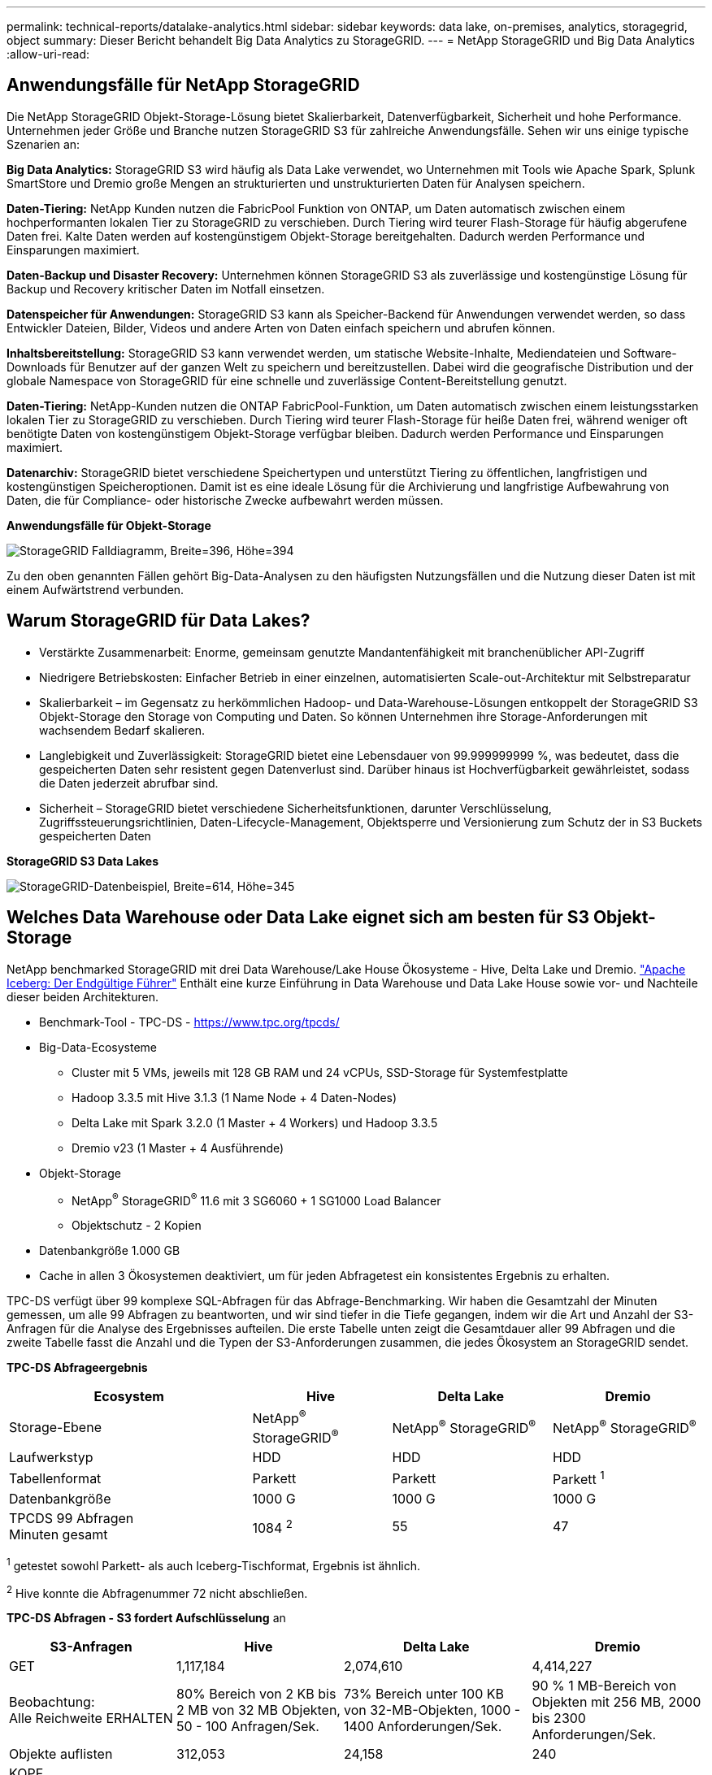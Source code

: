 ---
permalink: technical-reports/datalake-analytics.html 
sidebar: sidebar 
keywords: data lake, on-premises, analytics, storagegrid, object 
summary: Dieser Bericht behandelt Big Data Analytics zu StorageGRID. 
---
= NetApp StorageGRID und Big Data Analytics
:allow-uri-read: 




== Anwendungsfälle für NetApp StorageGRID

Die NetApp StorageGRID Objekt-Storage-Lösung bietet Skalierbarkeit, Datenverfügbarkeit, Sicherheit und hohe Performance. Unternehmen jeder Größe und Branche nutzen StorageGRID S3 für zahlreiche Anwendungsfälle. Sehen wir uns einige typische Szenarien an:

*Big Data Analytics:* StorageGRID S3 wird häufig als Data Lake verwendet, wo Unternehmen mit Tools wie Apache Spark, Splunk SmartStore und Dremio große Mengen an strukturierten und unstrukturierten Daten für Analysen speichern.

*Daten-Tiering:* NetApp Kunden nutzen die FabricPool Funktion von ONTAP, um Daten automatisch zwischen einem hochperformanten lokalen Tier zu StorageGRID zu verschieben. Durch Tiering wird teurer Flash-Storage für häufig abgerufene Daten frei. Kalte Daten werden auf kostengünstigem Objekt-Storage bereitgehalten. Dadurch werden Performance und Einsparungen maximiert.

*Daten-Backup und Disaster Recovery:* Unternehmen können StorageGRID S3 als zuverlässige und kostengünstige Lösung für Backup und Recovery kritischer Daten im Notfall einsetzen.

*Datenspeicher für Anwendungen:* StorageGRID S3 kann als Speicher-Backend für Anwendungen verwendet werden, so dass Entwickler Dateien, Bilder, Videos und andere Arten von Daten einfach speichern und abrufen können.

*Inhaltsbereitstellung:* StorageGRID S3 kann verwendet werden, um statische Website-Inhalte, Mediendateien und Software-Downloads für Benutzer auf der ganzen Welt zu speichern und bereitzustellen. Dabei wird die geografische Distribution und der globale Namespace von StorageGRID für eine schnelle und zuverlässige Content-Bereitstellung genutzt.

*Daten-Tiering:* NetApp-Kunden nutzen die ONTAP FabricPool-Funktion, um Daten automatisch zwischen einem leistungsstarken lokalen Tier zu StorageGRID zu verschieben. Durch Tiering wird teurer Flash-Storage für heiße Daten frei, während weniger oft benötigte Daten von kostengünstigem Objekt-Storage verfügbar bleiben. Dadurch werden Performance und Einsparungen maximiert.

*Datenarchiv:* StorageGRID bietet verschiedene Speichertypen und unterstützt Tiering zu öffentlichen, langfristigen und kostengünstigen Speicheroptionen. Damit ist es eine ideale Lösung für die Archivierung und langfristige Aufbewahrung von Daten, die für Compliance- oder historische Zwecke aufbewahrt werden müssen.

*Anwendungsfälle für Objekt-Storage*

image:../media/datalake-analytics/image1.png["StorageGRID Falldiagramm, Breite=396, Höhe=394"]

Zu den oben genannten Fällen gehört Big-Data-Analysen zu den häufigsten Nutzungsfällen und die Nutzung dieser Daten ist mit einem Aufwärtstrend verbunden.



== Warum StorageGRID für Data Lakes?

* Verstärkte Zusammenarbeit: Enorme, gemeinsam genutzte Mandantenfähigkeit mit branchenüblicher API-Zugriff
* Niedrigere Betriebskosten: Einfacher Betrieb in einer einzelnen, automatisierten Scale-out-Architektur mit Selbstreparatur
* Skalierbarkeit – im Gegensatz zu herkömmlichen Hadoop- und Data-Warehouse-Lösungen entkoppelt der StorageGRID S3 Objekt-Storage den Storage von Computing und Daten. So können Unternehmen ihre Storage-Anforderungen mit wachsendem Bedarf skalieren.
* Langlebigkeit und Zuverlässigkeit: StorageGRID bietet eine Lebensdauer von 99.999999999 %, was bedeutet, dass die gespeicherten Daten sehr resistent gegen Datenverlust sind. Darüber hinaus ist Hochverfügbarkeit gewährleistet, sodass die Daten jederzeit abrufbar sind.
* Sicherheit – StorageGRID bietet verschiedene Sicherheitsfunktionen, darunter Verschlüsselung, Zugriffssteuerungsrichtlinien, Daten-Lifecycle-Management, Objektsperre und Versionierung zum Schutz der in S3 Buckets gespeicherten Daten


*StorageGRID S3 Data Lakes*

image:../media/datalake-analytics/image2.png["StorageGRID-Datenbeispiel, Breite=614, Höhe=345"]



== Welches Data Warehouse oder Data Lake eignet sich am besten für S3 Objekt-Storage

NetApp benchmarked StorageGRID mit drei Data Warehouse/Lake House Ökosysteme - Hive, Delta Lake und Dremio. https://www.dremio.com/wp-content/uploads/2023/02/apache-iceberg-TDG_ER1.pdf?aliId=eyJpIjoieDRUYjFKN2ZMbXhTRnFRWCIsInQiOiJIUUw0djJsWnlJa21iNUsyQURRalNnPT0ifQ%253D%253D["Apache Iceberg: Der Endgültige Führer"] Enthält eine kurze Einführung in Data Warehouse und Data Lake House sowie vor- und Nachteile dieser beiden Architekturen.

* Benchmark-Tool - TPC-DS - https://www.tpc.org/tpcds/[]
* Big-Data-Ecosysteme
+
** Cluster mit 5 VMs, jeweils mit 128 GB RAM und 24 vCPUs, SSD-Storage für Systemfestplatte
** Hadoop 3.3.5 mit Hive 3.1.3 (1 Name Node + 4 Daten-Nodes)
** Delta Lake mit Spark 3.2.0 (1 Master + 4 Workers) und Hadoop 3.3.5
** Dremio v23 (1 Master + 4 Ausführende)


* Objekt-Storage
+
** NetApp^®^ StorageGRID^®^ 11.6 mit 3 SG6060 + 1 SG1000 Load Balancer
** Objektschutz - 2 Kopien


* Datenbankgröße 1.000 GB
* Cache in allen 3 Ökosystemen deaktiviert, um für jeden Abfragetest ein konsistentes Ergebnis zu erhalten.


TPC-DS verfügt über 99 komplexe SQL-Abfragen für das Abfrage-Benchmarking. Wir haben die Gesamtzahl der Minuten gemessen, um alle 99 Abfragen zu beantworten, und wir sind tiefer in die Tiefe gegangen, indem wir die Art und Anzahl der S3-Anfragen für die Analyse des Ergebnisses aufteilen. Die erste Tabelle unten zeigt die Gesamtdauer aller 99 Abfragen und die zweite Tabelle fasst die Anzahl und die Typen der S3-Anforderungen zusammen, die jedes Ökosystem an StorageGRID sendet.

*TPC-DS Abfrageergebnis*

[cols="35%,20%,23%,22%"]
|===
| Ecosystem | Hive | Delta Lake | Dremio 


| Storage-Ebene | NetApp^®^ StorageGRID^®^ | NetApp^®^ StorageGRID^®^ | NetApp^®^ StorageGRID^®^ 


| Laufwerkstyp | HDD | HDD | HDD 


| Tabellenformat | Parkett | Parkett | Parkett ^1^ 


| Datenbankgröße | 1000 G | 1000 G | 1000 G 


| TPCDS 99 Abfragen +
Minuten gesamt | 1084 ^2^ | 55 | 47 
|===
^1^ getestet sowohl Parkett- als auch Iceberg-Tischformat, Ergebnis ist ähnlich.

^2^ Hive konnte die Abfragenummer 72 nicht abschließen.

*TPC-DS Abfragen - S3 fordert Aufschlüsselung* an

[cols="24%,24%,27%,25%"]
|===
| S3-Anfragen | Hive | Delta Lake | Dremio 


| GET | 1,117,184 | 2,074,610 | 4,414,227 


| Beobachtung: +
Alle Reichweite ERHALTEN | 80% Bereich von 2 KB bis 2 MB von 32 MB Objekten, 50 - 100 Anfragen/Sek. | 73% Bereich unter 100 KB von 32-MB-Objekten, 1000 - 1400 Anforderungen/Sek. | 90 % 1 MB-Bereich von Objekten mit 256 MB, 2000 bis 2300 Anforderungen/Sek. 


| Objekte auflisten | 312,053 | 24,158 | 240 


| KOPF +
(Nicht vorhandenes Objekt) | 156,027 | 12,103 | 192 


| KOPF +
(Vorhandenes Objekt) | 982,126 | 922,732 | 1,845 


| Gesamtanforderungen | 2,567,390 | 3,033,603 | 4,416,504 
|===
Vom ersten Tisch aus sehen wir Delta Lake und Dremio sind viel schneller als Hive. Aus der zweiten Tabelle geht hervor, dass Hive viele Anfragen zu S3 Listenobjekten gesendet hat, die in der Regel auf allen Objekt-Storage-Plattformen langsam sind, insbesondere dann, wenn es um einen Bucket mit vielen Objekten geht. Dies erhöht die gesamte Abfragedauer deutlich. Eine weitere Beobachtung ist, dass Dremio in der Lage war, eine hohe Anzahl von GET-Anfragen parallel zu senden, 2,000 bis 2,300 Anfragen pro Sekunde gegenüber 50 bis 100 Anfragen pro Sekunde in Hive. Hive und Hadoop S3A imitieren das Standarddateisystem und tragen zur Hive-Langsamkeit auf S3-Objekt-Storage bei.

Bei der Nutzung von Hadoop (entweder auf HDFS oder S3 Objekt-Storage) mit Hive oder Spark sind umfassende Kenntnisse zu Hadoop und Hive/Spark sowie die Interaktion der Einstellungen der einzelnen Services erforderlich – zusammen verfügen diese über mehr als 1000 Einstellungen. Sehr oft sind die Einstellungen miteinander verknüpft und können nicht allein geändert werden. Es erfordert enorm viel Zeit und Aufwand, um die optimale Kombination von Einstellungen und Werten zu finden.

Dremio ist eine Data-Lake-Engine, die mithilfe von End-to-End-Apache Arrow die Abfrage-Performance drastisch steigert. Apache Arrow bietet ein standardisiertes spaltenbasierte Speicherformat für effizientes Daten-Sharing und schnelle Analysen. Arrow verwendet einen sprachunabhängigen Ansatz, der die Notwendigkeit einer Datenserialisierung und -Deserialisierung eliminiert und die Performance und Interoperabilität zwischen komplexen Datenprozessen und -Systemen verbessert.

Die Leistung von Dremio wird hauptsächlich durch die Rechenleistung des Dremio Clusters angetrieben. Obwohl Dremio für die S3-Objektspeicher-Verbindung den S3A-Connector von Hadoop verwendet, ist Hadoop nicht erforderlich und die meisten der fs.s3a-Einstellungen von Hadoop werden von Dremio nicht verwendet. Damit ist die Optimierung der Leistung von Dremio ganz einfach, ohne Zeit zum Erlernen und Testen verschiedener Hadoop s3a-Einstellungen zu benötigen.

Aus diesem Benchmark-Ergebnis können wir schließen, dass Big-Data-Analysesysteme mit Optimierung für S3-basierte Workloads zu einem wesentlichen Performance-Faktor werden. Dremio optimiert die Abfrageausführung, verwendet Metadaten effizient und bietet nahtlosen Zugriff auf S3-Daten. Dies ermöglicht eine bessere Performance im Vergleich zu Hive bei der Arbeit mit S3-Storage. Weitere Informationen finden Sie hier https://docs.netapp.com/us-en/storagegrid-enable/tools-apps-guides/configure-dremio-storagegrid.html["Seite"] Zur Konfiguration der Dremio S3 Datenquelle mit StorageGRID.

Unter den folgenden Links erfahren Sie mehr darüber, wie StorageGRID und Dremio gemeinsam eine moderne und effiziente Data-Lake-Infrastruktur bereitstellen und wie NetApp von Hive + HDFS auf Dremio + StorageGRID migrierte, um die Analyseeffizienz von Big Data drastisch zu steigern.

* https://www.netapp.tv/details/31426?mcid=02148179640195118863901007338453703701["Mehr Performance für Big Data mit NetApp StorageGRID"]
* https://www.netapp.com/media/80932-SB-4236-StorageGRID-Dremio.pdf["Moderne, leistungsstarke und effiziente Data-Lake-Infrastruktur mit StorageGRID und Dremio"]
* https://youtu.be/Y57Gyj4De2I?si=nwVG5ohCj93TggKS["Wie NetApp die Kundenerfahrung mit Produktanalysen neu definiert"]

